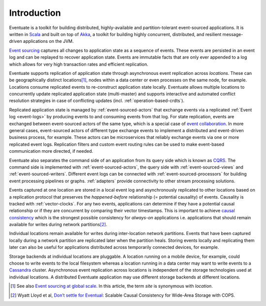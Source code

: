 .. _introduction:

------------
Introduction
------------

Eventuate is a toolkit for building distributed, highly-available and partition-tolerant event-sourced applications. It is written in Scala_ and built on top of `Akka`_, a toolkit for building highly concurrent, distributed, and resilient message-driven applications on the JVM.

`Event sourcing`_ captures all changes to application state as a sequence of events. These events are persisted in an event log and can be replayed to recover application state. Events are immutable facts that are only ever appended to a log which allows for very high transaction rates and efficient replication.

Eventuate supports replication of application state through asynchronous event replication across *locations*. These can be geographically distinct locations\ [#]_, nodes within a data center or even processes on the same node, for example. Locations consume replicated events to re-construct application state locally. Eventuate allows multiple locations to concurrently update replicated application state (multi-master) and supports interactive and automated conflict resolution strategies in case of conflicting updates (incl. :ref:`operation-based-crdts`).

Replicated application state is managed by :ref:`event-sourced-actors` that exchange events via a replicated :ref:`Event log <event-logs>` by producing events to and consuming events from that log. For state replication, events are exchanged between event-sourced actors of the same type, which is a special case of `event collaboration`_. In more general cases, event-sourced actors of different type exchange events to implement a distributed and event-driven business process, for example. These actors can be microservices that reliably exchange events via one or more replicated event logs. Replication filters and custom event routing rules can be used to make event-based communication more directed, if needed.

Eventuate also separates the command side of an application from its query side which is known as CQRS_. The command side is implemented with :ref:`event-sourced-actors`, the query side with :ref:`event-sourced-views` and :ref:`event-sourced-writers`. Different event logs can be connected with :ref:`event-sourced-processors` for building event processing pipelines or graphs. :ref:`adapters` provide connectivity to other stream processing solutions.

Events captured at one location are stored in a local event log and asynchronously replicated to other locations based on a replication protocol that preserves the *happened-before* relationship (= potential causality) of events. Causality is tracked with :ref:`vector-clocks`. For any two events, applications can determine if they have a potential causal relationship or if they are concurrent by comparing their vector timestamps. This is important to achieve `causal consistency`_ which is the strongest possible consistency for *always-on* applications i.e. applications that should remain available for writes during network partitions\ [#]_.

Individual locations remain available for writes during inter-location network partitions. Events that have been captured locally during a network partition are replicated later when the partition heals. Storing events locally and replicating them later can also be useful for applications distributed across temporarily connected devices, for example.

Storage backends at individual locations are pluggable. A location running on a mobile device, for example, could choose to write events to the local filesystem whereas a location running in a data center may want to write events to a Cassandra_ cluster. Asynchronous event replication across locations is independent of the storage technologies used at individual locations. A distributed Eventuate application may use different storage backends at different locations.

.. [#] See also `Event sourcing at global scale`_. In this article, the term *site* is synonymous with *location*.
.. [#] Wyatt Lloyd et al, `Don’t settle for Eventual`_: Scalable Causal Consistency for Wide-Area Storage with COPS.

.. _Scala: http://www.scala-lang.org/
.. _Akka: http://akka.io
.. _Cassandra: http://cassandra.apache.org/
.. _LevelDB: https://github.com/google/leveldb
.. _Event sourcing: http://martinfowler.com/eaaDev/EventSourcing.html
.. _event collaboration: http://martinfowler.com/eaaDev/EventCollaboration.html
.. _CAP: http://en.wikipedia.org/wiki/CAP_theorem
.. _CRDT: http://en.wikipedia.org/wiki/Conflict-free_replicated_data_type 
.. _CQRS: http://martinfowler.com/bliki/CQRS.html
.. _causal consistency: http://en.wikipedia.org/wiki/Causal_consistency

.. _Event sourcing at global scale: http://krasserm.github.io/2015/01/13/event-sourcing-at-global-scale/
.. _Don’t settle for Eventual: https://www.cs.cmu.edu/~dga/papers/cops-sosp2011.pdf
